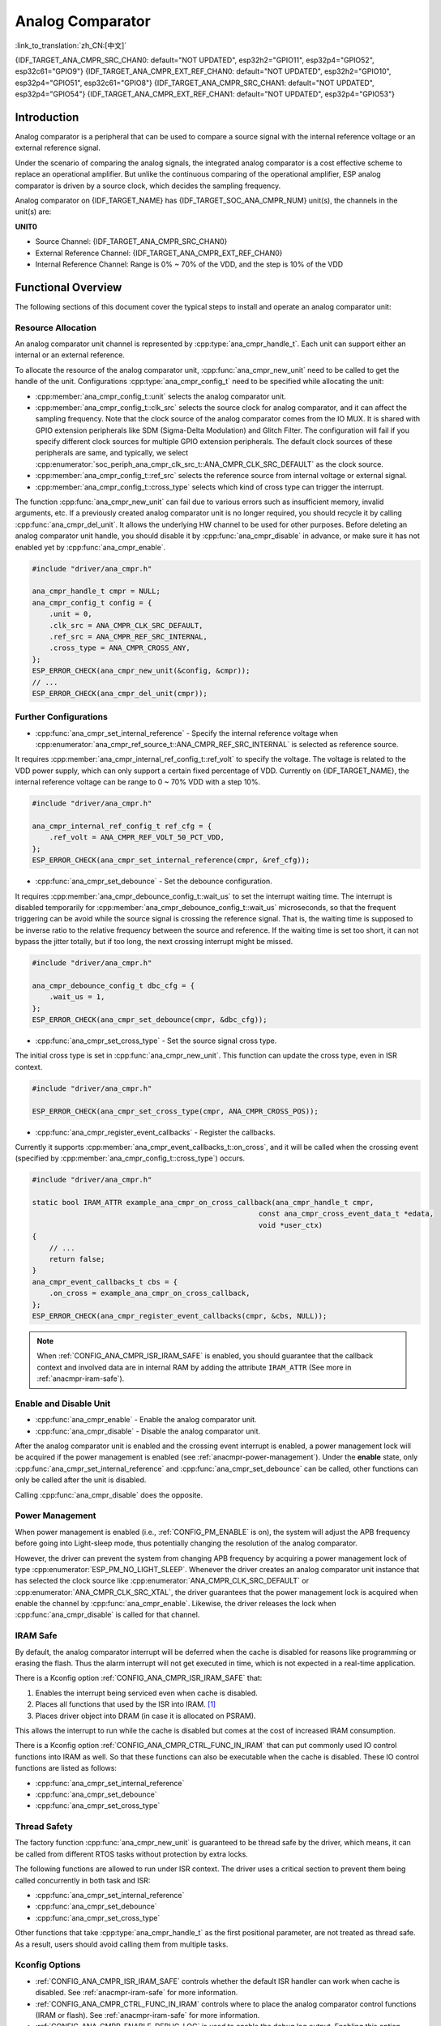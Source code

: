 Analog Comparator
=================

:link_to_translation:`zh_CN:[中文]`

{IDF_TARGET_ANA_CMPR_SRC_CHAN0: default="NOT UPDATED", esp32h2="GPIO11", esp32p4="GPIO52", esp32c61="GPIO9"}
{IDF_TARGET_ANA_CMPR_EXT_REF_CHAN0: default="NOT UPDATED", esp32h2="GPIO10", esp32p4="GPIO51", esp32c61="GPIO8"}
{IDF_TARGET_ANA_CMPR_SRC_CHAN1: default="NOT UPDATED", esp32p4="GPIO54"}
{IDF_TARGET_ANA_CMPR_EXT_REF_CHAN1: default="NOT UPDATED", esp32p4="GPIO53"}

Introduction
------------

Analog comparator is a peripheral that can be used to compare a source signal with the internal reference voltage or an external reference signal.

Under the scenario of comparing the analog signals, the integrated analog comparator is a cost effective scheme to replace an operational amplifier. But unlike the continuous comparing of the operational amplifier, ESP analog comparator is driven by a source clock, which decides the sampling frequency.

Analog comparator on {IDF_TARGET_NAME} has {IDF_TARGET_SOC_ANA_CMPR_NUM} unit(s), the channels in the unit(s) are:

**UNIT0**

- Source Channel: {IDF_TARGET_ANA_CMPR_SRC_CHAN0}
- External Reference Channel: {IDF_TARGET_ANA_CMPR_EXT_REF_CHAN0}
- Internal Reference Channel: Range is 0% ~ 70% of the VDD, and the step is 10% of the VDD

.. only:: esp32p4

    **UNIT1**

    - Source Channel: {IDF_TARGET_ANA_CMPR_SRC_CHAN1}
    - External Reference Channel: {IDF_TARGET_ANA_CMPR_EXT_REF_CHAN1}
    - Internal Reference Channel: Range 0% ~ 70% of the VDD, the step is 10% of the VDD

Functional Overview
-------------------

The following sections of this document cover the typical steps to install and operate an analog comparator unit:

.. list::

    - :ref:`anacmpr-resource-allocation` - covers which parameters should be set up to get a unit handle and how to recycle the resources when it finishes working.
    - :ref:`anacmpr-further-configurations` - covers the other configurations that might need to specify and what they are used for.
    - :ref:`anacmpr-enable-and-disable-unit` - covers how to enable and disable the unit.
    - :ref:`anacmpr-power-management` - describes how different source clock selections can affect power consumption.
    - :ref:`anacmpr-iram-safe` - lists which functions are supposed to work even when the cache is disabled.
    - :ref:`anacmpr-thread-safety` - lists which APIs are guaranteed to be thread safe by the driver.
    - :ref:`anacmpr-kconfig-options` - lists the supported Kconfig options that can be used to make a different effect on driver behavior.
    :SOC_ANA_CMPR_SUPPORT_ETM: - :ref:`anacmpr-etm-events` - covers how to create an analog comparator cross event.

.. _anacmpr-resource-allocation:

Resource Allocation
^^^^^^^^^^^^^^^^^^^

An analog comparator unit channel is represented by :cpp:type:`ana_cmpr_handle_t`. Each unit can support either an internal or an external reference.

To allocate the resource of the analog comparator unit, :cpp:func:`ana_cmpr_new_unit` need to be called to get the handle of the unit. Configurations :cpp:type:`ana_cmpr_config_t` need to be specified while allocating the unit:

- :cpp:member:`ana_cmpr_config_t::unit` selects the analog comparator unit.
- :cpp:member:`ana_cmpr_config_t::clk_src` selects the source clock for analog comparator, and it can affect the sampling frequency. Note that the clock source of the analog comparator comes from the IO MUX. It is shared with GPIO extension peripherals like SDM (Sigma-Delta Modulation) and Glitch Filter. The configuration will fail if you specify different clock sources for multiple GPIO extension peripherals. The default clock sources of these peripherals are same, and typically, we select :cpp:enumerator:`soc_periph_ana_cmpr_clk_src_t::ANA_CMPR_CLK_SRC_DEFAULT` as the clock source.
- :cpp:member:`ana_cmpr_config_t::ref_src` selects the reference source from internal voltage or external signal.
- :cpp:member:`ana_cmpr_config_t::cross_type` selects which kind of cross type can trigger the interrupt.

The function :cpp:func:`ana_cmpr_new_unit` can fail due to various errors such as insufficient memory, invalid arguments, etc. If a previously created analog comparator unit is no longer required, you should recycle it by calling :cpp:func:`ana_cmpr_del_unit`. It allows the underlying HW channel to be used for other purposes. Before deleting an analog comparator unit handle, you should disable it by :cpp:func:`ana_cmpr_disable` in advance, or make sure it has not enabled yet by :cpp:func:`ana_cmpr_enable`.

.. code:: c

    #include "driver/ana_cmpr.h"

    ana_cmpr_handle_t cmpr = NULL;
    ana_cmpr_config_t config = {
        .unit = 0,
        .clk_src = ANA_CMPR_CLK_SRC_DEFAULT,
        .ref_src = ANA_CMPR_REF_SRC_INTERNAL,
        .cross_type = ANA_CMPR_CROSS_ANY,
    };
    ESP_ERROR_CHECK(ana_cmpr_new_unit(&config, &cmpr));
    // ...
    ESP_ERROR_CHECK(ana_cmpr_del_unit(cmpr));

.. _anacmpr-further-configurations:

Further Configurations
^^^^^^^^^^^^^^^^^^^^^^

- :cpp:func:`ana_cmpr_set_internal_reference` - Specify the internal reference voltage when :cpp:enumerator:`ana_cmpr_ref_source_t::ANA_CMPR_REF_SRC_INTERNAL` is selected as reference source.

It requires :cpp:member:`ana_cmpr_internal_ref_config_t::ref_volt` to specify the voltage. The voltage is related to the VDD power supply, which can only support a certain fixed percentage of VDD. Currently on {IDF_TARGET_NAME}, the internal reference voltage can be range to 0 ~ 70% VDD with a step 10%.

.. code:: c

    #include "driver/ana_cmpr.h"

    ana_cmpr_internal_ref_config_t ref_cfg = {
        .ref_volt = ANA_CMPR_REF_VOLT_50_PCT_VDD,
    };
    ESP_ERROR_CHECK(ana_cmpr_set_internal_reference(cmpr, &ref_cfg));

- :cpp:func:`ana_cmpr_set_debounce` - Set the debounce configuration.

It requires :cpp:member:`ana_cmpr_debounce_config_t::wait_us` to set the interrupt waiting time. The interrupt is disabled temporarily for :cpp:member:`ana_cmpr_debounce_config_t::wait_us` microseconds, so that the frequent triggering can be avoid while the source signal is crossing the reference signal. That is, the waiting time is supposed to be inverse ratio to the relative frequency between the source and reference. If the waiting time is set too short, it can not bypass the jitter totally, but if too long, the next crossing interrupt might be missed.

.. code:: c

    #include "driver/ana_cmpr.h"

    ana_cmpr_debounce_config_t dbc_cfg = {
        .wait_us = 1,
    };
    ESP_ERROR_CHECK(ana_cmpr_set_debounce(cmpr, &dbc_cfg));

- :cpp:func:`ana_cmpr_set_cross_type` - Set the source signal cross type.

The initial cross type is set in :cpp:func:`ana_cmpr_new_unit`. This function can update the cross type, even in ISR context.

.. code:: c

    #include "driver/ana_cmpr.h"

    ESP_ERROR_CHECK(ana_cmpr_set_cross_type(cmpr, ANA_CMPR_CROSS_POS));

- :cpp:func:`ana_cmpr_register_event_callbacks` - Register the callbacks.

Currently it supports :cpp:member:`ana_cmpr_event_callbacks_t::on_cross`, and it will be called when the crossing event (specified by :cpp:member:`ana_cmpr_config_t::cross_type`) occurs.

.. code:: c

    #include "driver/ana_cmpr.h"

    static bool IRAM_ATTR example_ana_cmpr_on_cross_callback(ana_cmpr_handle_t cmpr,
                                                         const ana_cmpr_cross_event_data_t *edata,
                                                         void *user_ctx)
    {
        // ...
        return false;
    }
    ana_cmpr_event_callbacks_t cbs = {
        .on_cross = example_ana_cmpr_on_cross_callback,
    };
    ESP_ERROR_CHECK(ana_cmpr_register_event_callbacks(cmpr, &cbs, NULL));

.. note::

    When :ref:`CONFIG_ANA_CMPR_ISR_IRAM_SAFE` is enabled, you should guarantee that the callback context and involved data are in internal RAM by adding the attribute ``IRAM_ATTR`` (See more in :ref:`anacmpr-iram-safe`).

.. _anacmpr-enable-and-disable-unit:

Enable and Disable Unit
^^^^^^^^^^^^^^^^^^^^^^^

- :cpp:func:`ana_cmpr_enable` - Enable the analog comparator unit.
- :cpp:func:`ana_cmpr_disable` - Disable the analog comparator unit.

After the analog comparator unit is enabled and the crossing event interrupt is enabled, a power management lock will be acquired if the power management is enabled (see :ref:`anacmpr-power-management`). Under the **enable** state, only :cpp:func:`ana_cmpr_set_internal_reference` and :cpp:func:`ana_cmpr_set_debounce` can be called, other functions can only be called after the unit is disabled.

Calling :cpp:func:`ana_cmpr_disable` does the opposite.

.. _anacmpr-power-management:

Power Management
^^^^^^^^^^^^^^^^

When power management is enabled (i.e., :ref:`CONFIG_PM_ENABLE` is on), the system will adjust the APB frequency before going into Light-sleep mode, thus potentially changing the resolution of the analog comparator.

However, the driver can prevent the system from changing APB frequency by acquiring a power management lock of type :cpp:enumerator:`ESP_PM_NO_LIGHT_SLEEP`. Whenever the driver creates an analog comparator unit instance that has selected the clock source like :cpp:enumerator:`ANA_CMPR_CLK_SRC_DEFAULT` or :cpp:enumerator:`ANA_CMPR_CLK_SRC_XTAL`, the driver guarantees that the power management lock is acquired when enable the channel by :cpp:func:`ana_cmpr_enable`. Likewise, the driver releases the lock when :cpp:func:`ana_cmpr_disable` is called for that channel.

.. _anacmpr-iram-safe:

IRAM Safe
^^^^^^^^^

By default, the analog comparator interrupt will be deferred when the cache is disabled for reasons like programming or erasing the flash. Thus the alarm interrupt will not get executed in time, which is not expected in a real-time application.

There is a Kconfig option :ref:`CONFIG_ANA_CMPR_ISR_IRAM_SAFE` that:

1. Enables the interrupt being serviced even when cache is disabled.
2. Places all functions that used by the ISR into IRAM. [1]_
3. Places driver object into DRAM (in case it is allocated on PSRAM).

This allows the interrupt to run while the cache is disabled but comes at the cost of increased IRAM consumption.

There is a Kconfig option :ref:`CONFIG_ANA_CMPR_CTRL_FUNC_IN_IRAM` that can put commonly used IO control functions into IRAM as well. So that these functions can also be executable when the cache is disabled. These IO control functions are listed as follows:

- :cpp:func:`ana_cmpr_set_internal_reference`
- :cpp:func:`ana_cmpr_set_debounce`
- :cpp:func:`ana_cmpr_set_cross_type`

.. _anacmpr-thread-safety:

Thread Safety
^^^^^^^^^^^^^

The factory function :cpp:func:`ana_cmpr_new_unit` is guaranteed to be thread safe by the driver, which means, it can be called from different RTOS tasks without protection by extra locks.

The following functions are allowed to run under ISR context. The driver uses a critical section to prevent them being called concurrently in both task and ISR:

- :cpp:func:`ana_cmpr_set_internal_reference`
- :cpp:func:`ana_cmpr_set_debounce`
- :cpp:func:`ana_cmpr_set_cross_type`

Other functions that take :cpp:type:`ana_cmpr_handle_t` as the first positional parameter, are not treated as thread safe. As a result, users should avoid calling them from multiple tasks.

.. _anacmpr-kconfig-options:

Kconfig Options
^^^^^^^^^^^^^^^

- :ref:`CONFIG_ANA_CMPR_ISR_IRAM_SAFE` controls whether the default ISR handler can work when cache is disabled. See :ref:`anacmpr-iram-safe` for more information.
- :ref:`CONFIG_ANA_CMPR_CTRL_FUNC_IN_IRAM` controls where to place the analog comparator control functions (IRAM or flash). See :ref:`anacmpr-iram-safe` for more information.
- :ref:`CONFIG_ANA_CMPR_ENABLE_DEBUG_LOG` is used to enable the debug log output. Enabling this option increases the firmware binary size.

.. only:: SOC_ANA_CMPR_SUPPORT_ETM

    .. _anacmpr-etm-events:

    ETM Events
    ^^^^^^^^^^

    To create an analog comparator cross event, you need to include ``driver/ana_cmpr_etm.h`` additionally, and allocate the event by :cpp:func:`ana_cmpr_new_etm_event`. You can refer to :doc:`ETM </api-reference/peripherals/etm>` for how to connect an event to a task.

Application Example
-------------------

* :example:`peripherals/analog_comparator` shows the basic usage of the analog comparator, and other potential usages like hysteresis comparator and SPWM generator.

API Reference
-------------

.. include-build-file:: inc/ana_cmpr.inc
.. include-build-file:: inc/ana_cmpr_types.inc

.. [1]
   :cpp:member:`ana_cmpr_event_callbacks_t::on_cross` callback and the functions invoked by it should also be placed in IRAM. Please take care of them.
